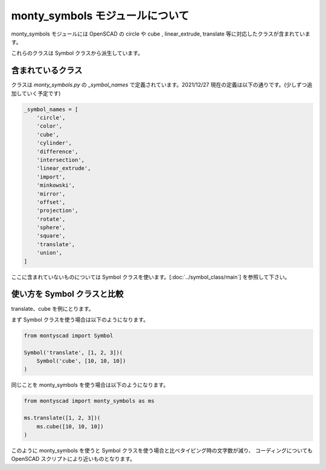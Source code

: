 monty_symbols モジュールについて
----------------------------------

monty_symbols モジュールには OpenSCAD の circle や cube , linear_extrude, translate
等に対応したクラスが含まれています。

これらのクラスは Symbol クラスから派生しています。

含まれているクラス
========================

クラスは `monty_symbols.py` の `_symbol_names` で定義されています。2021/12/27 現在の定義は以下の通りです。(少しずつ追加していく予定です)

.. code-block::

    _symbol_names = [
        'circle',
        'color',
        'cube',
        'cylinder',
        'difference',
        'intersection',
        'linear_extrude',
        'import',
        'minkowski',
        'mirror',
        'offset',
        'projection',
        'rotate',
        'sphere',
        'square',
        'translate',
        'union',
    ]

ここに含まれていないものについては Symbol クラスを使います。[:doc:`../symbol_class/main`] を参照して下さい。

使い方を Symbol クラスと比較
==============================

translate、cube を例にとります。

まず Symbol クラスを使う場合は以下のようになります。

.. code-block::

    from montyscad import Symbol

    Symbol('translate', [1, 2, 3])(
        Symbol('cube', [10, 10, 10])
    )

同じことを monty_symbols を使う場合は以下のようになります。

.. code-block::

    from montyscad import monty_symbols as ms

    ms.translate([1, 2, 3])(
        ms.cube([10, 10, 10])
    )

このように monty_symbols を使うと Symbol クラスを使う場合と比べタイピング時の文字数が減り、
コーディングについても OpenSCAD スクリプトにより近いものとなります。
